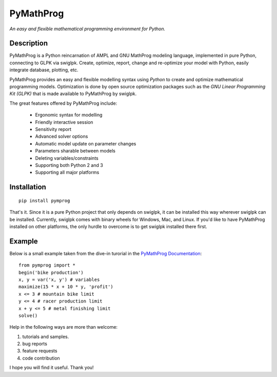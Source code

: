 PyMathProg
==========

*An easy and flexible mathematical programming environment for Python.*

Description
~~~~~~~~~~~

PyMathProg is a Python reincarnation of AMPL and GNU MathProg 
modeling language, implemented in pure Python, connecting to GLPK via 
swiglpk. Create, optimize, report, change and re-optimize your model 
with Python, easily integrate database, plotting, etc.

PyMathProg provides an easy and flexible modelling syntax
using *Python* to create and optimize mathematical programming models. 
Optimization is done by open source optimization packages such as
the *GNU Linear Programming Kit (GLPK)* that is made available
to PyMathProg by swiglpk.

The great features offered by PyMathProg include:

    - Ergonomic syntax for modelling 
    - Friendly interactive session
    - Sensitivity report
    - Advanced solver options
    - Automatic model update on parameter changes
    - Parameters sharable between models
    - Deleting variables/constraints
    - Supporting both Python 2 and 3
    - Supporting all major platforms


Installation
~~~~~~~~~~~~

::

    pip install pymprog

That's it. Since it is a pure Python project that only depends on swiglpk,
it can be installed this way wherever swiglpk can be installed.
Currently, swiglpk comes with binary wheels for Windows, Mac, and Linux.
If you'd like to have PyMathProg installed on other platforms, 
the only hurdle to overcome is to get swiglpk installed there first.

Example
~~~~~~~

Below is a small example taken from the dive-in turorial
in the `PyMathProg Documentation 
<http://pymprog.sourceforge.net/index.html>`__:

::

  from pymprog import *
  begin('bike production')
  x, y = var('x, y') # variables
  maximize(15 * x + 10 * y, 'profit')
  x <= 3 # mountain bike limit
  y <= 4 # racer production limit
  x + y <= 5 # metal finishing limit
  solve()

Help in the following ways are more than welcome: 
 
1. tutorials and samples. 
2. bug reports 
3. feature requests
4. code contribution 

I hope you will find it useful. Thank you! 
